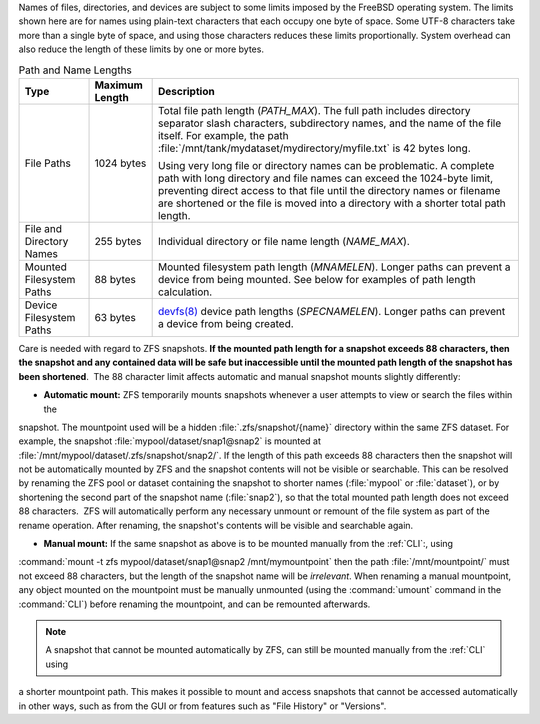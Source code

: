 
Names of files, directories, and devices are subject to some limits
imposed by the FreeBSD operating system. The limits shown here are for
names using plain-text characters that each occupy one byte of space.
Some UTF-8 characters take more than a single byte of space, and using
those characters reduces these limits proportionally. System overhead
can also reduce the length of these limits by one or more bytes.


.. tabularcolumns:: |>{\RaggedRight}p{\dimexpr 0.25\linewidth-2\tabcolsep}
                    |>{\RaggedRight}p{\dimexpr 0.12\linewidth-2\tabcolsep}
                    |>{\RaggedRight}p{\dimexpr 0.63\linewidth-2\tabcolsep}|

.. _path_and_name_lengths_tab:

.. table:: Path and Name Lengths
   :class: longtable

   +---------------------+----------------+------------------------------------------------------------------------+
   | Type                | Maximum Length | Description                                                            |
   +=====================+================+========================================================================+
   | File Paths          | 1024 bytes     | Total file path length (*PATH_MAX*). The full path includes directory  |
   |                     |                | separator slash characters, subdirectory names, and the name of the    |
   |                     |                | file itself. For example, the path                                     |
   |                     |                | :file:`/mnt/tank/mydataset/mydirectory/myfile.txt` is 42 bytes long.   |
   |                     |                |                                                                        |
   |                     |                | Using very long file or directory names can be problematic. A complete |
   |                     |                | path with long directory and file names can exceed the 1024-byte       |
   |                     |                | limit, preventing direct access to that file until the directory names |
   |                     |                | or filename are shortened or the file is moved into a directory with a |
   |                     |                | shorter total path length.                                             |
   +---------------------+----------------+------------------------------------------------------------------------+
   | File and Directory  | 255 bytes      | Individual directory or file name length (*NAME_MAX*).                 |
   | Names               |                |                                                                        |
   +---------------------+----------------+------------------------------------------------------------------------+
   | Mounted Filesystem  | 88 bytes       | Mounted filesystem path length (*MNAMELEN*). Longer paths can prevent  |
   | Paths               |                | a device from being mounted.  See below for examples of path length    |
   |                     |                | calculation.                                                           |
   +---------------------+----------------+------------------------------------------------------------------------+
   | Device Filesystem   | 63 bytes       | `devfs(8)                                                              |
   | Paths               |                | <https://www.freebsd.org/cgi/man.cgi?query=devfs&sektion=8>`__ device  |
   |                     |                | path lengths (*SPECNAMELEN*). Longer paths can prevent a device from   |
   |                     |                | being created.                                                         |
   +---------------------+----------------+------------------------------------------------------------------------+

Care is needed with regard to ZFS snapshots. **If the mounted path length for a snapshot exceeds 88 characters, then 
the snapshot and any contained data will be safe but inaccessible until the mounted path length of the snapshot has 
been shortened**.  The 88 character limit affects automatic and manual snapshot mounts slightly differently:

- **Automatic mount:** ZFS temporarily mounts snapshots whenever a user attempts to view or search the files within the 
snapshot. The mountpoint used will be a hidden :file:`.zfs/snapshot/{name}` directory within the same ZFS dataset. For 
example, the snapshot :file:`mypool/dataset/snap1@snap2` is mounted at :file:`/mnt/mypool/dataset/.zfs/snapshot/snap2/`. 
If the length of this path exceeds 88 characters then the snapshot will not be automatically mounted by ZFS and the 
snapshot contents will not be visible or searchable. This can be resolved by renaming the ZFS pool or dataset
containing the snapshot to shorter names (:file:`mypool` or :file:`dataset`), or by shortening the second part of the 
snapshot name (:file:`snap2`), so that the total mounted path length does not exceed 88 characters.  ZFS will 
automatically perform any necessary unmount or remount of the file system as part of the rename operation. After 
renaming, the snapshot's contents will be visible and searchable again.

- **Manual mount:** If the same snapshot as above is to be mounted manually from the :ref:`CLI`:, using
:command:`mount -t zfs mypool/dataset/snap1@snap2 /mnt/mymountpoint` then the path :file:`/mnt/mountpoint/` must not
exceed 88 characters, but the length of the snapshot name will be *irrelevant*. When renaming a manual mountpoint, any object
mounted on the mountpoint must be manually unmounted (using the :command:`umount` command in the :command:`CLI`) before
renaming the mountpoint, and can be remounted afterwards.

.. note:: A snapshot that cannot be mounted automatically by ZFS, can still be mounted manually from the :ref:`CLI` using 
a shorter mountpoint path. This makes it possible to mount and access snapshots that cannot be accessed automatically in other ways, such as from the GUI or from features such as "File History" or "Versions".

